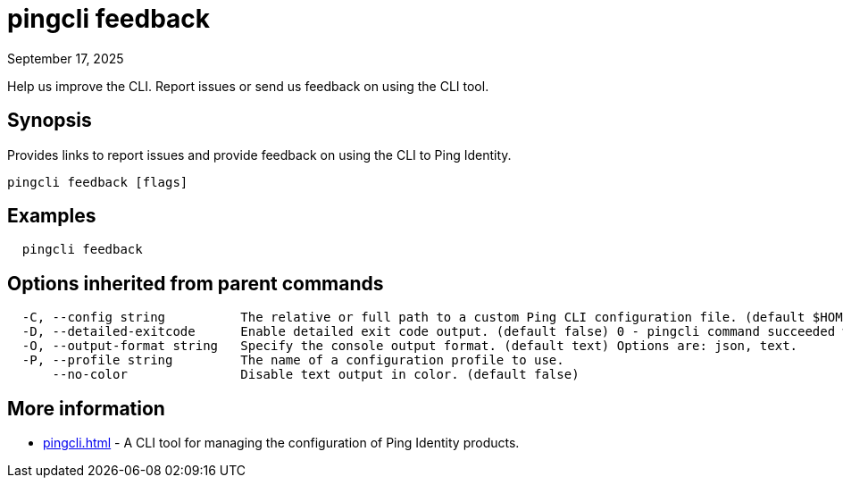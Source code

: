 = pingcli feedback
:created-date: September 17, 2025
:revdate: September 17, 2025
:resourceid: pingcli_command_reference_pingcli_feedback

Help us improve the CLI. Report issues or send us feedback on using the CLI tool.

== Synopsis

Provides links to report issues and provide feedback on using the CLI to Ping Identity.

----
pingcli feedback [flags]
----

== Examples

----
  pingcli feedback
----

== Options inherited from parent commands

----
  -C, --config string          The relative or full path to a custom Ping CLI configuration file. (default $HOME/.pingcli/config.yaml)
  -D, --detailed-exitcode      Enable detailed exit code output. (default false) 0 - pingcli command succeeded with no errors or warnings. 1 - pingcli command failed with errors. 2 - pingcli command succeeded with warnings.
  -O, --output-format string   Specify the console output format. (default text) Options are: json, text.
  -P, --profile string         The name of a configuration profile to use.
      --no-color               Disable text output in color. (default false)
----

== More information

* xref:pingcli.adoc[]	 - A CLI tool for managing the configuration of Ping Identity products.

